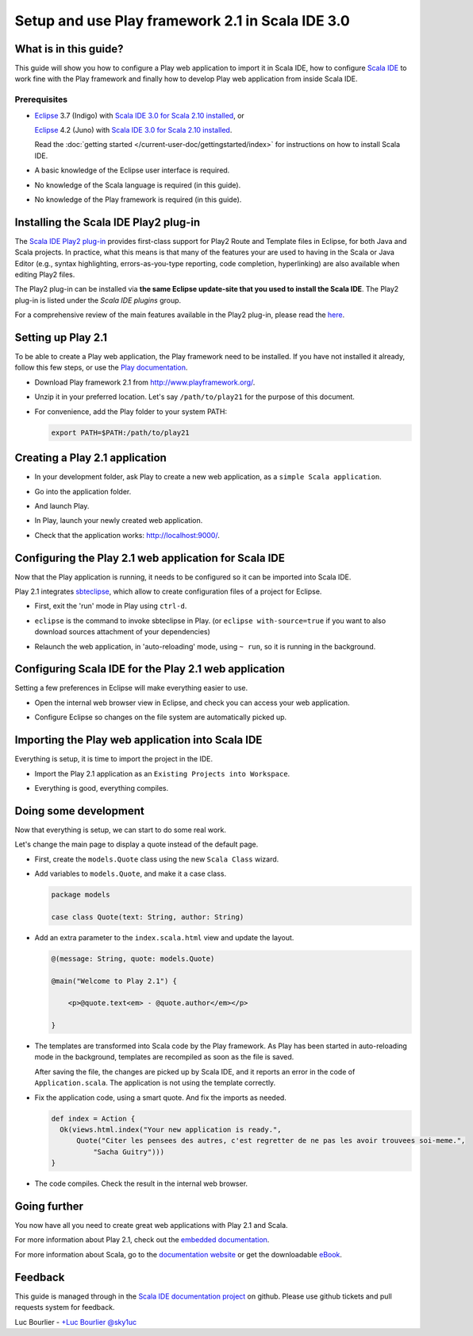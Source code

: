 Setup and use Play framework 2.1 in Scala IDE 3.0
=================================================

What is in this guide?
----------------------

This guide will show you how to configure a Play web application to import it in Scala IDE, how to configure `Scala IDE`_ to work fine with the Play framework and finally how to develop Play web application from inside Scala IDE.

Prerequisites
.............

*   `Eclipse`_ 3.7 (Indigo) with `Scala IDE 3.0 for Scala 2.10 installed <http://scala-ide.org/download/current.html#eclipse_37_indigo>`__, or

    `Eclipse`_ 4.2 (Juno) with `Scala IDE 3.0 for Scala 2.10 installed <http://scala-ide.org/download/current.html#eclipse_42_juno>`__.

    Read the :doc:`getting started </current-user-doc/gettingstarted/index>` for instructions on how to install Scala IDE.

*   A basic knowledge of the Eclipse user interface is required.

*   No knowledge of the Scala language is required (in this guide).

*   No knowledge of the Play framework is required (in this guide).

Installing the Scala IDE Play2 plug-in
--------------------------------------

The `Scala IDE Play2 plug-in <https://github.com/scala-ide/scala-ide-play2>`_ provides
first-class support for Play2 Route and Template files in Eclipse, for both Java and Scala
projects. In practice, what this means is that many of the features your are used to having
in the Scala or Java Editor (e.g., syntax highlighting, errors-as-you-type reporting, code
completion, hyperlinking) are also available when editing Play2 files.

The Play2 plug-in can be installed via **the same Eclipse update-site that you used to install
the Scala IDE**. The Play2 plug-in is listed under the *Scala IDE plugins* group.

.. image:: images/install-play2-plugin.png
   :alt: install Play2 plug-in

For a comprehensive review of the main features available in the Play2 plug-in, please
read the `here <https://github.com/scala-ide/scala-ide-play2/wiki>`_.

Setting up Play 2.1
-------------------

To be able to create a Play web application, the Play framework need to be installed. If you have not installed it already, follow this few steps, or use the `Play documentation`_.

*   Download Play framework 2.1 from http://www.playframework.org/.

*   Unzip it in your preferred location. Let's say ``/path/to/play21`` for the purpose of this document.

*   For convenience, add the Play folder to your system PATH:

    .. code-block:: bash

       export PATH=$PATH:/path/to/play21

Creating a Play 2.1 application
-------------------------------

*   In your development folder, ask Play to create a new web application, as a ``simple Scala application``.

    .. image:: images/play20-scalaide20-01.png
       :alt: play new testApp
       :width: 100%
       :target: ../../_images/play20-scalaide20-01.png

*   Go into the application folder.

    .. image:: images/play20-scalaide20-02.png
       :alt: cd testApp
       :width: 100%
       :target: ../../_images/play20-scalaide20-02.png

*   And launch Play.

    .. image:: images/play20-scalaide20-03.png
       :alt: play
       :width: 100%
       :target: ../../_images/play20-scalaide20-03.png

*   In Play, launch your newly created web application.

    .. image:: images/play20-scalaide20-04.png
       :alt: run
       :width: 100%
       :target: ../../_images/play20-scalaide20-04.png

*   Check that the application works: http://localhost:9000/.

    .. image:: images/play20-scalaide20-05.png
       :alt: running
       :width: 100%
       :target: ../../_images/play20-scalaide20-05.png

Configuring the Play 2.1 web application for Scala IDE
------------------------------------------------------

Now that the Play application is running, it needs to be configured so it can be imported into Scala IDE.

Play 2.1 integrates `sbteclipse`_, which allow to create configuration files of a project for Eclipse.

*   First, exit the 'run' mode in Play using ``ctrl-d``.

    .. image:: images/play20-scalaide20-06.png
       :alt: ctrl-d, exit
       :width: 100%
       :target: ../../_images/play20-scalaide20-06.png

*   ``eclipse`` is the command to invoke sbteclipse in Play. (or ``eclipse with-source=true`` if you want to also download sources attachment of your dependencies)

    .. image:: images/play20-scalaide20-09.png
       :alt: eclipse
       :width: 100%
       :target: ../../_images/play20-scalaide20-09.png

*   Relaunch the web application, in 'auto-reloading' mode, using ``~ run``, so it is running in the background.

    .. image:: images/play20-scalaide20-10.png
       :alt: run
       :width: 100%
       :target: ../../_images/play20-scalaide20-10.png

Configuring Scala IDE for the Play 2.1 web application
------------------------------------------------------

Setting a few preferences in Eclipse will make everything easier to use.

*   Open the internal web browser view in Eclipse, and check you can access your web application.

    .. image:: images/play20-scalaide20-12.png
       :alt: http://localhost:9000/
       :width: 100%
       :target: ../../_images/play20-scalaide20-12.png

*   Configure Eclipse so changes on the file system are automatically picked up.

    .. image:: images/refresh-on-access.png
       :alt: refresh automatically
       :width: 100%
       :target: ../../_images/refresh-on-access.png

Importing the Play web application into Scala IDE
-------------------------------------------------

Everything is setup, it is time to import the project in the IDE.

*   Import the Play 2.1 application as an ``Existing Projects into Workspace``.

    .. image:: images/play20-scalaide20-15.png
       :alt: import project
       :width: 100%
       :target: ../../_images/play20-scalaide20-15.png

*   Everything is good, everything compiles.

    .. image:: images/play20-scalaide20-16.png
       :alt: everything compiles
       :width: 100%
       :target: ../../_images/play20-scalaide20-16.png

Doing some development
----------------------

Now that everything is setup, we can start to do some real work.

Let's change the main page to display a quote instead of the default page.

*   First, create the ``models.Quote`` class using the new ``Scala Class`` wizard.

    .. image:: images/play20-scalaide20-19.png
       :alt: create model.Quote
       :width: 100%
       :target: ../../_images/play20-scalaide20-19.png

*   Add variables to ``models.Quote``, and make it a case class.

    .. code-block:: scala

       package models

       case class Quote(text: String, author: String)

*   Add an extra parameter to the ``index.scala.html`` view and update the layout.

    .. code-block:: scala

       @(message: String, quote: models.Quote)

       @main("Welcome to Play 2.1") {

           <p>@quote.text<em> - @quote.author</em></p>

       }

*   The templates are transformed into Scala code by the Play framework. As Play has been started in auto-reloading mode in the background, templates are recompiled as soon as the file is saved.

    After saving the file, the changes are picked up by Scala IDE, and it reports an error in the code of ``Application.scala``. The application is not using the template correctly.

    .. image:: images/play20-scalaide20-17.png
       :alt: compilation error
       :width: 100%
       :target: ../../_images/play20-scalaide20-17.png

*   Fix the application code, using a smart quote. And fix the imports as needed.

    .. code-block:: scala

         def index = Action {
           Ok(views.html.index("Your new application is ready.",
               Quote("Citer les pensees des autres, c'est regretter de ne pas les avoir trouvees soi-meme.",
                   "Sacha Guitry")))
         }

*   The code compiles. Check the result in the internal web browser.

    .. image:: images/play20-scalaide20-18.png
       :alt: done
       :width: 100%
       :target: ../../_images/play20-scalaide20-18.png

Going further
-------------

You now have all you need to create great web applications with Play 2.1 and Scala.

For more information about Play 2.1, check out the `embedded documentation`_.

For more information about Scala, go to the `documentation website`_ or get the downloadable `eBook`_.

Feedback
--------

This guide is managed through in the `Scala IDE documentation project`_ on github.
Please use github tickets and pull requests system for feedback.

Luc Bourlier - `+Luc Bourlier`_ `@sky1uc`_


.. _Scala IDE: http://www.scala-ide.org
.. _Scala IDE documentation project: https://github.com/scala-ide/docs
.. _Eclipse: http://www.eclipse.org/
.. _Play documentation: http://www.playframework.com/documentation/2.1.0/Home
.. _sbteclipse: https://github.com/typesafehub/sbteclipse
.. _embedded documentation: http://localhost:9000/@documentation/Home
.. _documentation website: http://docs.scala-lang.org/
.. _eBook: http://typesafe.com/resources/scala-for-the-impatient
.. _+Luc Bourlier: https://plus.google.com/106787944777810934000/posts
.. _@sky1uc: https://twitter.com/sky1uc
